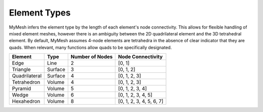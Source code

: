 Element Types
=============

MyMesh infers the element type by the length of each element's node connectivity. 
This allows for flexible handling of mixed element meshes, however there is an 
ambiguity between the 2D quadrilateral element and the 3D tetrahedral element. 
By default, MyMesh assumes 4-node elements are tetrahedra in the absence of 
clear indicator that they are quads. When relevant, many functions allow quads 
to be specifically designated. 

+---------------+---------+-----------------+--------------------------+
| Element       | Type    | Number of Nodes | Node Connectivity        |
+===============+=========+=================+==========================+
| Edge          | Line    | 2               | [0, 1]                   |
+---------------+---------+-----------------+--------------------------+
| Triangle      | Surface | 3               | [0, 1, 2]                |
+---------------+---------+-----------------+--------------------------+
| Quadrilateral | Surface | 4               | [0, 1, 2, 3]             |
+---------------+---------+-----------------+--------------------------+
| Tetrahedron   | Volume  | 4               | [0, 1, 2, 3]             |
+---------------+---------+-----------------+--------------------------+
| Pyramid       | Volume  | 5               | [0, 1, 2, 3, 4]          |
+---------------+---------+-----------------+--------------------------+
| Wedge         | Volume  | 6               | [0, 1, 2, 3, 4, 5]       |
+---------------+---------+-----------------+--------------------------+
| Hexahedron    | Volume  | 8               | [0, 1, 2, 3, 4, 5, 6, 7] |
+---------------+---------+-----------------+--------------------------+


.. grid:: 1 2 2 2
    :outline:

    .. grid-item::
      :child-align: center

      .. graphviz::

        graph tri {
        node [shape=point, fontname="source code pro"];
        edge [style=solid];

        0 [pos="0,0!"];
        1 [pos="1,0.1!"]; 
        2 [pos="0.5,0.8!"]; 

        0 -- 1; 
        1 -- 2; 
        2 -- 0; 

        label0 [label="0", pos="0,-0.15!", shape=none, fontname="source code pro"] 
        label1 [label="1", pos="1,-0.05!", shape=none, fontname="source code pro"] 
        label2 [label="2", pos="0.5,0.9!", shape=none, fontname="source code pro"] 
        }

      Triangle

    .. grid-item::
      :child-align: center
      
      .. graphviz::

        graph quad {
        node [shape=point, fontname="source code pro"];
        edge [style=solid];

        0 [pos="0,0!"];
        1 [pos="1,0.1!"]; 
        2 [pos="0.9,0.9!"]; 
        3 [pos="-0.1,1.0!"]; 

        0 -- 1;
        1 -- 2; 
        2 -- 3; 
        3 -- 0; 

        label0 [label="0", pos="0,-0.15!", shape=none, fontname="source code pro"] 
        label1 [label="1", pos="1,-0.05!", shape=none, fontname="source code pro"] 
        label2 [label="2", pos="1.0,1.0!", shape=none, fontname="source code pro"] 
        label3 [label="3", pos="-0.1,1.1!", shape=none, fontname="source code pro"] 

        }

      Quadrilateral

.. grid:: 1 2 2 2
    :outline:

    .. grid-item::
      :child-align: center

      .. graphviz::

        graph tet {
        node [shape=point, fontname="source code pro"];
        edge [style=solid];

        0 [pos="0,0!"];
        1 [pos="1,0.1!"]; 
        2 [pos="0.9,0.9!"]; 
        3 [pos="-0.1,1.0!"]; 

        0 -- 1;
        1 -- 2; 
        2 -- 0 [style=dotted]; 
        0 -- 3;
        1 -- 3;
        2 -- 3; 

        label0 [label="0", pos="0,-0.15!", shape=none, fontname="source code pro"] 
        label1 [label="1", pos="1,-0.05!", shape=none, fontname="source code pro"] 
        label2 [label="2", pos="1.0,1.0!", shape=none, fontname="source code pro"] 
        label3 [label="3", pos="-0.1,1.1!", shape=none, fontname="source code pro"] 

        }
      
      Tetrahedron

    .. grid-item::
      :child-align: center

      .. graphviz::

        graph tet10 {
        node [shape=point, fontname="source code pro"];
        edge [style=solid];

        0 [pos="0,0!"];
        1 [pos="1,0.1!"]; 
        2 [pos="0.9,0.9!"]; 
        3 [pos="-0.1,1.0!"]; 

        4 [pos=".5,0.05!"];
        5 [pos=".95,0.5!"];
        6 [pos=".45,0.45!"];
        7 [pos="-.05, 0.5!"];
        8 [pos=".55, 0.46!"];
        9 [pos=".4, 0.95!"];

        0 -- 1;
        1 -- 2; 
        2 -- 0 [style=dotted]; 
        0 -- 3;
        1 -- 3;
        2 -- 3; 

        label0 [label="0", pos="0,-0.15!", shape=none, fontname="source code pro"] 
        label1 [label="1", pos="1,-0.05!", shape=none, fontname="source code pro"] 
        label2 [label="2", pos="1.0,1.0!", shape=none, fontname="source code pro"] 
        label3 [label="3", pos="-0.1,1.1!", shape=none, fontname="source code pro"] 

        label4 [label="4", pos=".5,-.075!", shape=none, fontname="source code pro"] 
        label5 [label="5", pos="1.05,.5!", shape=none, fontname="source code pro"] 
        label6 [label="6", pos=".3,.4!", shape=none, fontname="source code pro"] 
        label7 [label="7", pos="-0.15,.5!", shape=none, fontname="source code pro"] 
        label8 [label="8", pos=".65,.45!", shape=none, fontname="source code pro"] 
        label9 [label="9", pos="0.4,1.05!", shape=none, fontname="source code pro"] 
        }
      
      Quadratic Tetrahedron  

    .. grid-item::
      :child-align: center

      .. graphviz::

        graph pyr {
        node [shape=point, fontname="source code pro"];
        edge [style=solid];

        0 [pos=".3,0!"];
        1 [pos="0.8,0.3!"]; 
        2 [pos="0.55,0.5!"]; 
        3 [pos="0,0.4!"];
        4 [pos=".4,1!"]

        0 -- 1;
        1 -- 2 [style=dotted]; 
        2 -- 3 [style=dotted]; 
        3 -- 0; 
        0 -- 4;
        1 -- 4;
        2 -- 4 [style=dotted];
        3 -- 4;

        label0 [label="0", pos="0.3,-0.15!", shape=none, fontname="source code pro"] 
        label1 [label="1", pos="0.9,0.3!", shape=none, fontname="source code pro"] 
        label2 [label="2", pos="0.55,0.35!", shape=none, fontname="source code pro"] 
        label3 [label="3", pos="-0.1,0.4!", shape=none, fontname="source code pro"] 
        label4 [label="4", pos="0.4,1.1!", shape=none, fontname="source code pro"] 

        }

      Pyramid

    .. grid-item::
      :child-align: center

      .. graphviz::

        graph wdg {
        node [shape=point, fontname="source code pro"];
        edge [style=solid];

        
        0 [pos="0,0!"];
        1 [pos="1,1!"]; 
        2 [pos="0.1,0.8!"]; 
        3 [pos="0,1.2!"];
        4 [pos="1,2.2!"]; 
        5 [pos=".1,2.0!"]; 


        0 -- 1; 
        1 -- 2 [style=dotted]; 
        2 -- 0 [style=dotted]; 
        3 -- 4; 
        4 -- 5; 
        5 -- 3; 
        0 -- 3;
        1 -- 4;
        2 -- 5 [style=dotted];

        label0 [label="0", pos="0,-0.15!", shape=none, fontname="source code pro"] 
        label1 [label="1", pos="1.15,1!", shape=none, fontname="source code pro"] 
        label2 [label="2", pos="0.2,0.65!", shape=none, fontname="source code pro"] 

        label3 [label="3", pos="-.1,1.3!", shape=none, fontname="source code pro"] 
        label4 [label="4", pos="1,2.3!", shape=none, fontname="source code pro"] 
        label5 [label="5", pos="0.1,2.1!", shape=none, fontname="source code pro"] 

        }

      Wedge

    .. grid-item::
      :child-align: center

      .. graphviz::

        graph quad {
        node [shape=point, fontname="source code pro"];
        edge [style=solid];

        0 [pos="0,0!"];
        1 [pos="1,0.1!"]; 
        2 [pos="1.6,0.6!"]; 
        3 [pos=".6,0.5!"];
        4 [pos="-0.1,1.0!"];
        5 [pos="0.9,0.9!"];  
        6 [pos="1.5,1.4!"]; 
        7 [pos="0.5,1.5!"]; 

        0 -- 4;
        1 -- 5; 
        2 -- 6; 
        3 -- 7 [style=dotted]; 
        4 -- 5;
        5 -- 6;
        6 -- 7;
        7 -- 4;
        0 -- 1;
        1 -- 2;
        2 -- 3 [style=dotted];
        3 -- 0 [style=dotted];

        label0 [label="0", pos="0,-0.15!", shape=none, fontname="source code pro"] 
        label1 [label="1", pos="1,-0.05!", shape=none, fontname="source code pro"] 
        label2 [label="2", pos="1.75,0.6!", shape=none, fontname="source code pro"] 
        label3 [label="3", pos=".5,0.6!", shape=none, fontname="source code pro"] 
        label4 [label="4", pos="-0.15,1.1!", shape=none, fontname="source code pro"] 
        label5 [label="5", pos="0.85,1.1!", shape=none, fontname="source code pro"] 
        label6 [label="6", pos="1.6,1.5!", shape=none, fontname="source code pro"] 
        label7 [label="7", pos="0.4,1.6!", shape=none, fontname="source code pro"] 
        }

      Hexahedron





